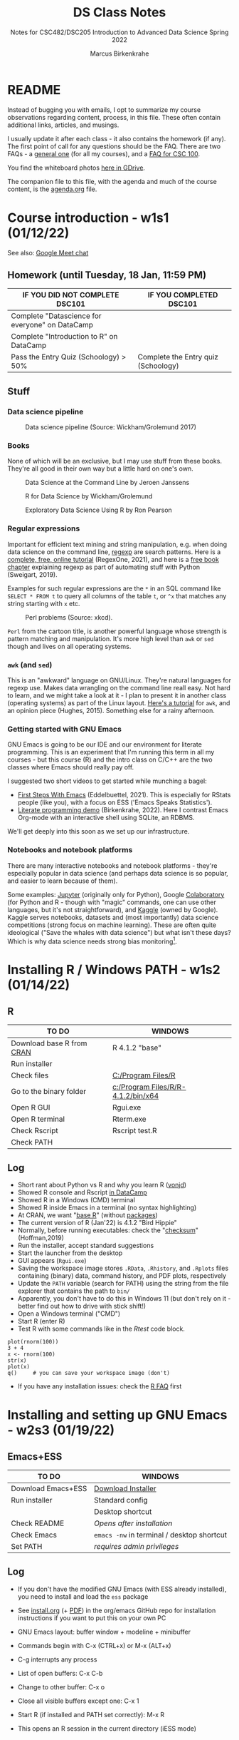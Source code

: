 #+TITLE:DS Class Notes
#+AUTHOR:Marcus Birkenkrahe
#+SUBTITLE: Notes for CSC482/DSC205 Introduction to Advanced Data Science Spring 2022
#+STARTUP:overview hideblocks
#+OPTIONS: toc:nil num:nil ^:nil
* README

  Instead of bugging you with emails, I opt to summarize my course
  observations regarding content, process, in this file. These often
  contain additional links, articles, and musings.

  I usually update it after each class - it also contains the homework
  (if any). The first point of call for any questions should be the
  FAQ. There are two FAQs - a [[https://github.com/birkenkrahe/org/blob/master/FAQ.org#frequently-asked-questions][general one]] (for all my courses), and a
  [[https://github.com/birkenkrahe/cc100/blob/main/FAQ.org][FAQ for CSC 100]].

  You find the whiteboard photos [[https://drive.google.com/drive/folders/18w1MVUQpaNV650kM-h6W7FHHza7XREiM?usp=sharing][here in GDrive]].

  The companion file to this file, with the agenda and much of the
  course content, is the [[./agenda.org][agenda.org]] file.

* Course introduction  - w1s1 (01/12/22)

  See also: [[https://drive.google.com/file/d/1etLNSYGIkmw1lFksiOVkAW1HsPGageDC/view?usp=sharing][Google Meet chat]]

** Homework (until Tuesday, 18 Jan, 11:59 PM)

   | IF YOU DID NOT COMPLETE DSC101                  | IF YOU COMPLETED DSC101            |
   |-------------------------------------------------+------------------------------------|
   | Complete "Datascience for everyone" on DataCamp |                                    |
   | Complete "Introduction to R" on DataCamp        |                                    |
   | Pass the Entry Quiz (Schoology) > 50%           | Complete the Entry quiz (Schoology) |

** Stuff
*** Data science pipeline

    #+attr_html: :width 600px
    #+caption: Data science pipeline (Source: Wickham/Grolemund 2017)
    [[./img/pipeline.png]]

*** Books

    None of which will be an exclusive, but I may use stuff from these
    books. They're all good in their own way but a little hard on
    one's own.

    #+attr_html: :width 250px
    #+caption: Data Science at the Command Line by Jeroen Janssens
    [[./img/cmd.png]]

    #+attr_html: :width 250px
    #+caption: R for Data Science by Wickham/Grolemund
    [[./img/r4ds.png]]

    #+attr_html: :width 250px
    #+caption: Exploratory Data Science Using R by Ron Pearson
    [[./img/edar.png]]

*** Regular expressions

    Important for efficient text mining and string manipulation,
    e.g. when doing data science on the command line, [[https://en.wikipedia.org/wiki/Regular_expression][regexp]] are
    search patterns. Here is a [[https://regexone.com/][complete, free, online tutorial]]
    (RegexOne, 2021), and here is a [[https://nostarch.com/download/automate2e_SampleCh7.pdf][free book chapter]] explaining
    regexp as part of automating stuff with Python (Sweigart, 2019).

    Examples for such regular expressions are the ~*~ in an SQL
    command like ~SELECT * FROM t~ to query all columns of the table
    ~t~, or ~^x~ that matches any string starting with ~x~ etc.

    #+attr_html: :width 500px
    #+caption: Perl problems (Source: xkcd).
    [[./img/perl.png]]

    ~Perl~ from the cartoon title, is another powerful language whose
    strength is pattern matching and manipulation. It's more high
    level than ~awk~ or ~sed~ though and lives on all operating
    systems.

*** ~awk~ (and ~sed~)

    This is an "awkward" language on GNU/Linux. They're natural
    languages for regexp use. Makes data wrangling on the command line
    reall easy. Not hard to learn, and we might take a look at it - I
    plan to present it in another class (operating systems) as part of
    the Linux layout. [[https://www.tutorialspoint.com/awk/index.htm][Here's a tutorial]] for ~awk~, and an opinion
    piece (Hughes, 2015). Something else for a rainy afternoon.

    #+attr_html: :width 500px
    [[./img/sedawk.jpg]]

*** Getting started with GNU Emacs

    GNU Emacs is going to be our IDE and our environment for literate
    programming. This is an experiment that I'm running this term in
    all my courses - but this course (R) and the intro class on C/C++
    are the two classes where Emacs should really pay off.

    I suggested two short videos to get started while
    munching a bagel:
    * [[https://youtu.be/1YOrd7NCGkg][First Steps With Emacs]] (Eddelbuettel, 2021). This is especially
      for RStats people (like you), with a focus on ESS ('Emacs Speaks
      Statistics').
    * [[https://youtu.be/8HJGz3IYoHI][Literate programming demo]] (Birkenkrahe, 2022). Here I
      contrast Emacs Org-mode with an interactive shell using SQLite,
      an RDBMS.

    We'll get deeply into this soon as we set up our infrastructure.

*** Notebooks and notebook platforms

    There are many interactive notebooks and notebook platforms -
    they're especially popular in data science (and perhaps data
    science is so popular, and easier to learn because of them).

    Some examples: [[https://jupyter.org/][Jupyter]] (originally only for Python), Google
    [[https://colab.research.google.com/?utm_source=scs-index][Colaboratory]] (for Python and R - though with "magic" commands, one
    can use other languages, but it's not straightforward), and [[https://www.kaggle.com/][Kaggle]]
    (owned by Google). Kaggle serves notebooks, datasets and (most
    importantly) data science competitions (strong focus on machine
    learning). These are often quite ideological ("Save the whales
    with data science") but what isn't these days? Which is why data
    science needs strong bias monitoring[fn:1].

* Installing R / Windows PATH - w1s2 (01/14/22)
** R

   | TO DO                     | WINDOWS                            |
   |---------------------------+------------------------------------|
   | Download base R from [[https://cran.r-project.org/][CRAN]] | R 4.1.2 "base"                     |
   | Run installer             |                                    |
   | Check files               | [[file:c:/Program Files/R][C:/Program Files/R]]                 |
   | Go to the binary folder   | [[file:c:/Program Files/R/R-4.1.2/bin/x64][c:/Program Files/R/R-4.1.2/bin/x64]] |
   | Open R GUI                | Rgui.exe                           |
   | Open R terminal           | Rterm.exe                          |
   | Check Rscript             | Rscript test.R                     |
   | Check PATH                |                                    |

** Log

   * Short rant about Python vs R and why you learn R ([[https://blog.ephorie.de/why-r-for-data-science-and-not-python][vonjd]])
   * Showed R console and Rscript [[https://campus.datacamp.com/courses/free-introduction-to-r/chapter-1-intro-to-basics-1?ex=1][in DataCamp]]
   * Showed R in a Windows (CMD) terminal
   * Showed R inside Emacs in a terminal (no syntax highlighting)
   * At CRAN, we want "[[https://www.r-project.org/about.html][base R]]" (without [[https://cran.r-project.org/web/packages/available_packages_by_date.html][packages]])
   * The current version of R (Jan'22) is 4.1.2 "Bird Hippie"
   * Normally, before running executables: check the "[[https://www.howtogeek.com/363735/what-is-a-checksum-and-why-should-you-care/][checksum]]"
     (Hoffman,2019)
   * Run the installer, accept standard suggestions
   * Start the launcher from the desktop
   * GUI appears (~Rgui.exe~)
   * Saving the workspace image stores ~.RData~, ~.Rhistory~, and
     ~.Rplots~ files containing (binary) data, command history, and
     PDF plots, respectively
   * Update the ~PATH~ variable (search for PATH) using the string
     from the file explorer that contains the path to ~bin/~
   * Apparently, you don't have to do this in Windows 11 (but don't
     rely on it - better find out how to drive with stick shift!)
   * Open a Windows terminal ("CMD")
   * Start R (enter R)
   * Test R with some commands like in the [[Rtest]] code block.

   #+name: Rtest
   #+begin_example
     plot(rnorm(100))
     3 + 4
     x <- rnorm(100)
     str(x)
     plot(x)
     q()     # you can save your workspace image (don't)
   #+end_example

   * If you have any installation issues: check the [[https://cran.r-project.org/faqs.html][R FAQ]] first

* Installing and setting up GNU Emacs - w2s3 (01/19/22)
** Emacs+ESS

   | TO DO                  | WINDOWS                                    |
   |------------------------+--------------------------------------------|
   | Download Emacs+ESS     | [[https://vigou3.gitlab.io/emacs-modified-windows/][Download Installer]]                         |
   | Run installer          | Standard config                            |
   |                        | Desktop shortcut                           |
   | Check README           | /Opens after installation/                 |
   | Check Emacs            | ~emacs -nw~ in terminal / desktop shortcut |
   | Set PATH               | /requires admin privileges/                |

** Log

   * If you don't have the modified GNU Emacs (with ESS already
     installed), you need to install and load the ~ess~ package

   * See [[https://github.com/birkenkrahe/org/blob/master/emacs/install.org][install.org]] (+ [[https://github.com/birkenkrahe/org/blob/master/emacs/install.pdf][PDF]]) in the org/emacs GitHub repo for
     installation instructions if you want to put this on your own PC

   * GNU Emacs layout: buffer window + modeline + minibuffer

   * Commands begin with C-x (CTRL+x) or M-x (ALT+x)

   * C-g interrupts any process

   * List of open buffers: C-x C-b

   * Change to other buffer: C-x o

   * Close all visible buffers except one: C-x 1

   * Start R (if installed and PATH set correctly): M-x R

   * This opens an R session in the current directory (iESS mode)

* Understanding Emacs Org-mode - w2s4 (01/21/22)

  This class will get the most intense exposure and training for GNU
  Emacs, because of the need to work with interactive notebooks in
  data science. Getting to play around in Emacs in other courses
  (Databases, Operating Systems) will only improve your editor skills.

  What we did using the instructions from [[https://github.com/birkenkrahe/org/blob/master/emacs/tutor.org][tutor.org]]:

  * Downloaded GitHub directory with ~.org~ files

  * Opened ~.org~ files permanently with GNU Emacs

  * We covered:
    - header options in Org-mode
    - moving around in Emacs buffers
    - opening/closing/suspending Emacs (also from the cmd line)
    - reading a file into Emacs, and saving it
    - opening buffer list and directory
    - switching buffers
    - creating a region, killing and yanking it
    - changing the font
    - opening the onboard tutorial
    - aborting commands

  * We'll rehearse these in our weekly quiz on Monday!

  * To get better, work through the tutorial (C-h t)

    See also the article "[[https://opensource.com/article/20/3/getting-started-emacs][Getting started with Emacs"]] (Kenlon, 2020),
    and the video "[[https://youtu.be/48JlgiBpw_I][The Absolute Beginner's Guide to Emacs]]" (System
    Crafters, 2020) with [[https://github.com/birkenkrahe/org/blob/master/emacs/emacs_beginner.org][my notes]].

* Customizing Emacs (init file) - w3s5 (01/24/22)

  Planned:
  |---------------------------+-------------------------------------------------------|
  | Practice                  | GNU Emacs Tutorial cont'd ([[https://github.com/birkenkrahe/org/blob/master/emacs/tutor.org][tutor.org]])                 |
  | - Package manager         | ~M-x package-list-packages RET~                       |
  | - Start R shell in Emacs  | ~M-x R~ (R must be installed & in the ~PATH~)         |
  | - Add init file           | .emacs sample file ([[https://github.com/birkenkrahe/org/blob/master/emacs/.emacs][GitHub]])                           |
  | - Create ~first.org~ file | ~C-x C-f ob.org RET~                                  |
  | - Create R code block     | ~#+begin_src R :session :results output ...#+end_src~ |
  | - Run R code block        | ~C-c C-c~                                             |
  |---------------------------+-------------------------------------------------------|

** Captain's Log

   See [[https://github.com/birkenkrahe/org/blob/master/emacs/tutor.org][tutor.org]] for details:

   * We added .emacs file in the ~/ HOME directory and discussed its
     content and structure (Emacs-Lisp) - especially the Org-babel packages.

   * We talked about the Org-mode file [[https://lyon.schoology.com/assignment/5590410225][assignment]].

   * After restarting Emacs (to load the configuration file), we opened
     the package manager with ~M-x package-list-packages~. If the
     ~.emacs~ file is in the right location, the package manager should
     refresh its content.

   * The package manager lists many downloadable packages. You
     downloaded the ~org-beautify-theme~ and ~org-bullet~ - both
     packages to improve the appearance of Emacs.

   * Here is the Emacs documentation on the initialization file
     ~.emacs~ in the GNU Emacs manual: "[[https://www.gnu.org/software/emacs/manual/html_node/emacs/Find-Init.html][How Emacs finds your init
     file]]".

   * By default, Emacs will open to ~default-directory~. This is a
     variable that you can set in your ~.emacs~ file. Here is an
     example where the working directory is set to
     ~C:\Users\birkenkrahe\Emacs~

   #+begin_src emacs-lisp
     (setq default-directory "c:/Users/birkenkrahe/Emacs")
   #+end_src

   Notice how Windows requires backslashes, while Emacs (and
   Unix/Linux) use forward slashes.

* Running code in Org-mode 1 - w3s6 (01/26/22)

  * When you look at an Org file as a PDF or on GitHub, you will not
    see the meta data starting with ~#+~. Org-mode files are meant to
    be edited/viewed in Emacs.

  * The code block header has the following arguments:

  | HEADER ARGUMENT      | MEANING                                                |
  |----------------------+--------------------------------------------------------|
  | ~:session *R*~       | Run R in a session in the Emacs buffer ~*R*~           |
  | ~:results output~    | insert output directly in the org file                 |
  | ~:tangle first.R~    | export source code as R file ~first.R~  ("tangle")     |
  | ~:exports both~      | both result and source code will be exported           |
  | ~:comments both~     | link source code and org files, add comments to source |

* Running code in Org-mode 2 - w3s7 (01/28/22)

  * Feel free to bring your own laptop to future sessions. If you want
    me to check installation because something did not work, come a
    little earlier or stay a little later.

  * This concludes our "Emacs week". To get more practice in GNU
    Emacs, complete the onboard tutorial (~C-h t~), and of course
    there's still one (simple, text-only) [[https://lyon.schoology.com/assignment/5590410225/info][Org-mode assignment]]
    outstanding.

  * Solutions to the Org-mode assignment are posted [[https://github.com/birkenkrahe/ds205/tree/main/assignments/org-mode/solutions][here on
    GitHub]]. Note that submissions of programs as Org-mode files should
    always also be accompanied by references and sources.

  * I told you an inaccuracy in class: when rendering the Org-mode
    file on GitHub, the ~#+TITLE~ meta information is displayed as the
    title of the file. If no such header is present, only the ~README~
    file is displayed (with the file name as title).

* Org-mode lab session - w4s8 (01/31/22)

  * Setting the default directory (the folder where Emacs "wakes up"
    when you open Dired with ~C-x d~):
    #+begin_src emacs-lisp
      ;; set default working directory to c:/Documents/GitHub/
      (setq default-directory "c:\\Users\\birkenkrahe\\Documents\\GitHub\\")
    #+end_src

* 2022 Data Trends - w4s9 (02/02/22)
** Notes from the DataCamp webinar ([[datacamp][DataCamp, 2022]])
*** Overview

    * Great acceleration (2020) - reaction

    * Great transition (2021) - recognition

      #+caption: Prediction check 2021-2022
      #+attr_html: :width 500px
      [[./img/trends.png]]

      | "Jupyter ecosystem"?    |
      | "Augmented analytics"?  |

    * Operationalization of large language models: dashboards

    * "Innovations in the data tooling stack" (more and better tools)




*** Trends

    1. 100-fold increase prediction in data generated (2021-2025)
       according to Accenture

    2. Data mesh vs data lake - Data PaaS - the issue is speed01234
       (infrastructure is complex and slow-moving)

    3. MLOps mature - report: mostly startups (= economically
       irrelevant)

    4. Data tool stack grows

    5. Learning & Development - "upskilling becomes a
       mandate". Cotton: "People on this call are weird. Most people
       do not voluntarily join a webinar on data trends." Hairdresser
       asked him about his job..."does this mean that you work with
       computers and stuff." The knowledge divide is huge.

    6. Data governance and quality
       - data *catalog*
       - data *observability* (freshness)

       Documentation aids analysis (compare with Andrew Ng's
       initiative for more data tools and transparency). Independence
       of technical skill (no-coders).

    7. NLP - e.g. PowerBI allows NLP descriptions of something you
       want to calculate, and it will auto-generate code/graphs for
       you. OpenAI: Codex allows for Python-from-description coding.

       Reverse: replit.com - don't have to read code anymore because
       the platform explains it to you.

    8. Culture focus shift intensifies

    9. Talent pool and talent generation will expand

** Discussion / Groupwork results

   #+caption: data trend scenarios
   #+attr_html: :width 600px
   [[./img/scenarios.jpg]]

* Studying with DataCamp - w5s10 (02/07/22)

  * Simplify your Org-mode setup with ~PROPERTY~ settings
    - Add this at the top of your Org-mode file with code:
    #+begin_example
      #+PROPERTY: header-args:R :session
      #+PROPERTY: header-args:R :results output
    #+end_example
    Restart the file or refresh with ~C-c C-c~ on the ~PROPERTY~ line,
    and now a code chunk like this should work fine:
    #+begin_src R
      str(mtcars)
    #+end_src
    Try it now! ([[https://www.gnu.org/software/emacs/manual/html_node/org/Using-Header-Arguments.html][Documentation]])

  * Type the DataCamp exercises out as Org-mode files to get
    practice - both in Emacs Org-mode, but also in R ([[file:~/GitHub/admin/spring22/ds205/datacamp.org::While loop][example]])


** The Anti-IF Campaign

   You may have been mystified by my mentioning Cirillo and the
   Pomodoro time management technique but also IF-THEN-ELSE as a
   No-No in software engineering. This last issue was related to the
   "[[https://francescocirillo.com/products/the-anti-if-campaign][Anti-IF Campaign]]" launched (not tongue-in-cheek) by my friend
   Francesco Cirillo of Berlin ([[cirillo][Cirillo, 2022]]):

   #+begin_quote
   "The Campaign is against the use of the IF statement as a regular
   design strategy to deal with growth, change and complexity ("Let's
   Put an IF Syndrome") in an evolutionary context. Despite being an
   "easy," and apparently effective, way of delivering the value
   requested by the customer, this "design strategy" has negative
   repercussions when applied regularly as the main strategy to deal
   with change, growth and complexity. By applying the "IF Strategy"
   in an evolutionary context, software systems becomes more complex
   to be read, tested, even debugged. It becomes easier to duplicate
   code, accumulate technical debt and spend more time fixing
   bugs. In the result, the software system become more complex. New
   features and changes will cost more and more."
   #+end_quote.

* Installing packages, using index vectors - w5s11 (02/09/22)

  * Under Windows, when trying to install a package with
    ~install.packages()~, you're prompted for a CRAN mirror to use.

  * Put the following lines into a file ~.Rprofile~ in your ~$HOME~
    directory to avoid having to answer this question every time:
    #+begin_example
    options(repos = c("https://cloud.r-project.org/"))
    #+end_example
    The installation of packages from within Emacs should also work
    now. The screenshot shows an example (Emacs 27.2 under Windows
    10).
    #+caption: R package "dslabs" installed in Org-mode file
    #+attr_html: :width 500px
    [[./img/rprofile.png]]

* Reviewing test 1, xkcd, plots - w6s14 (02/16/22)
  
  * "p-hacking" refers to the practice of reanalyzing data in order to
    get a predetermined, desired result that confirms ones bias. More
    specifically, it is a misuse of the p-value, which is a measure
    for statistical relevance (however not for practical relevance). A
    small p-value corresponds to a greater chance that the observed
    results are not just due to random effects. For a critical
    discussion, see e.g. [[https://statisticalbullshit.com/2017/07/17/p-hacking/][Statistical Bullshit (2017)]].

  * I dropped those DataCamp assignments that dealt with the
    "Tidyverse", a bundle of packages including the popular ~dplyr~
    package. In my view, the TidyVerse is not suited for
    beginners ([[matloff][Matloff, 2020]]). However, if you have time, it would probably be useful
    to take a look at the DataCamp course (it's not difficult).

  * ~ggplot2~ is a very popular graphics package, especially for
    creating pretty graphs. It is distributed with the "Tidyverse",
    which it predates by several years however. We will take a look at
    ~ggplot2~ in the course, in preparation for the EDA DataCamp
    course.

* References
  * Birkenkrahe (Jan 11, 2022). Interactive shell vs. interactive
    notebook (literate programming demo). [[https://youtu.be/8HJGz3IYoHI][URL: youtu.be/8HJGz3IYoHI]].
  * <<datacamp>> DataCamp (January 2022). Data Trends and Predictions
    2022 [webinar]. [[https://www.datacamp.com/resources/webinars/webinar-2022-data-trends-and-predictions-1][URL: www.datacamp.com.]]
  * <<cirillo>> Cirillo (2022). The Anti-IF Campaign [website}. [[https://francescocirillo.com/products/the-anti-if-campaign][URL:
    francescocirillo.com]].
  * Emacs Speaks Statistics (Mar 19, 2021). First Steps With Emacs
    [video]. [[https://youtu.be/1YOrd7NCGkg][URL: youtu.be/1YOrd7NCGkg]].
  * Hoffman (Sep 30, 2019). What is a checksum (and why should you
    care)? [blog]. [[https://www.howtogeek.com/363735/what-is-a-checksum-and-why-should-you-care/][URL: www.howtogeek.com.]]
  * Hughes (Oct 30, 2015). Every Linux Geek Needs To Know Sed and
    Awk. Here's Why...[blog]. [[https://www.makeuseof.com/tag/sed-awk-learn/][URL: www.makeuseof.com]].
  * Kenlon (March 10, 2020). Getting started with Emacs [blog]. [[https://opensource.com/article/20/3/getting-started-emacs][URL:
    opensource.com.]]
  * <<matloff>> Matloff (2020). Tidyverse Sceptic - An opinionated
    view of the Tidyverse "dialect" of the R language. [[https://github.com/matloff/TidyverseSkeptic][URL:
    github.com]].
  * Pearson (2019). Exploratory Data Analysis Using R. CRC Press. [[https://www.routledge.com/Exploratory-Data-Analysis-Using-R/Pearson/p/book/9780367571566][URL:
    routledge.com]].
  * RegexOne (2021). Lesson 1: An Introduction, and the ABCs
    [tutorial]. [[https://regexone.com/][URL: regexone.com]].
  * Sweigart (2019). Automating the boring stuff with
    Python. NoStarch. [[https://nostarch.com/automatestuff2][URL: nostarch.com/automatestuff2]].
  * System Crafters (March 8, 2021). The Absolute Beginner's Guide to
    Emacs [video]. [[https://youtu.be/48JlgiBpw_I][URL: youtu.be/48JlgiBpw_I]].
  * vonjd (n.d). Why R for Data Science – and /Not/ Python!
    [blog]. [[https://blog.ephorie.de/why-r-for-data-science-and-not-python][URL: blog.ephorie.de.]]
  * Wickham/Grolemund (2017). R for Data Science. O'Reilly. [[https://r4ds.had.co.nz/][URL:
    r4ds.had.co.nz.]]
  * xkcd (n.d.). Perl Problems [cartoon]. [[https://xkcd.com/1171/][URL: xkcd.com]].

* Footnotes

[fn:1]Who wouldn't want to save the whales! Still, even a seeminly
harmless ideological thrust can lead to conflict. E.g. what if you
only have enough project budget to either save the whales or starving
children? That used to be a question for philosophy class - in data
science, it's everybody's task - because data science is decision
science.
